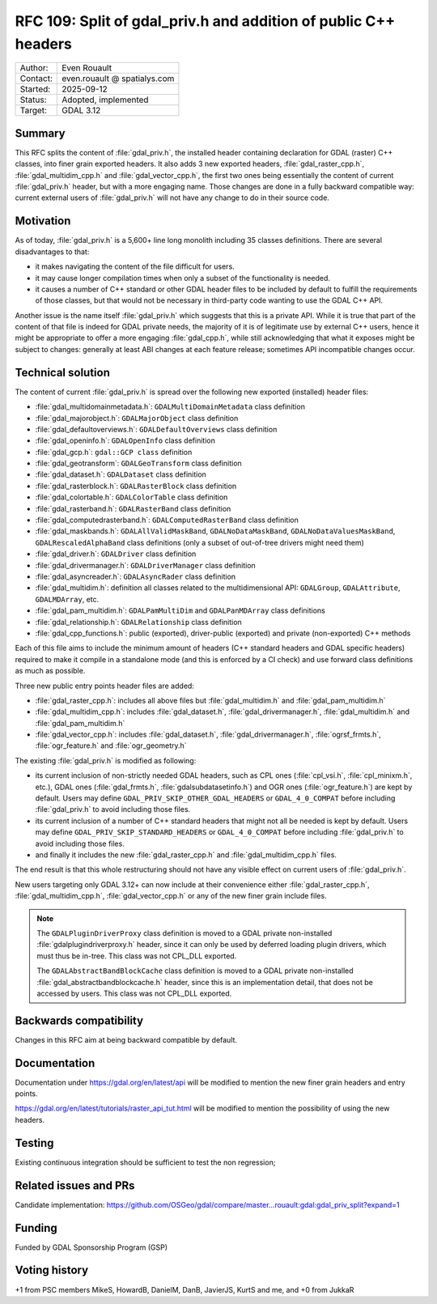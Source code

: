 .. _rfc-109:

=====================================================================
RFC 109: Split of gdal_priv.h and addition of public C++ headers
=====================================================================

============== =============================================
Author:        Even Rouault
Contact:       even.rouault @ spatialys.com
Started:       2025-09-12
Status:        Adopted, implemented
Target:        GDAL 3.12
============== =============================================

Summary
-------

This RFC splits the content of :file:`gdal_priv.h`, the installed header
containing declaration for GDAL (raster) C++ classes, into finer grain exported headers.
It also adds 3 new exported headers, :file:`gdal_raster_cpp.h`, :file:`gdal_multidim_cpp.h`
and :file:`gdal_vector_cpp.h`, the first two ones being essentially the
content of current :file:`gdal_priv.h` header, but with a more engaging name.
Those changes are done in a fully backward compatible way: current external
users of :file:`gdal_priv.h` will not have any change to do in their source code.

Motivation
----------

As of today, :file:`gdal_priv.h` is a 5,600+ line long monolith including 35 classes
definitions. There are several disadvantages to that:

- it makes navigating the content of the file difficult for users.
- it may cause longer compilation times when only a subset of the functionality
  is needed.
- it causes a number of C++ standard or other GDAL header files to be included
  by default to fulfill the requirements of those classes, but that would not be
  necessary in third-party code wanting to use the GDAL C++ API.

Another issue is the name itself :file:`gdal_priv.h` which suggests that this is
a private API. While it is true that part of the content of that file is indeed
for GDAL private needs, the majority of it is of legitimate use by external
C++ users, hence it might be appropriate to offer a more engaging :file:`gdal_cpp.h`,
while still acknowledging that what it exposes might be subject to changes:
generally at least ABI changes at each feature release; sometimes API incompatible
changes occur.

Technical solution
------------------

The content of current :file:`gdal_priv.h` is spread over the following new
exported (installed) header files:

- :file:`gdal_multidomainmetadata.h`: ``GDALMultiDomainMetadata`` class definition
- :file:`gdal_majorobject.h`: ``GDALMajorObject`` class definition
- :file:`gdal_defaultoverviews.h`: ``GDALDefaultOverviews`` class definition
- :file:`gdal_openinfo.h`: ``GDALOpenInfo`` class definition
- :file:`gdal_gcp.h`: ``gdal::GCP class`` definition
- :file:`gdal_geotransform`: ``GDALGeoTransform`` class definition
- :file:`gdal_dataset.h`: ``GDALDataset`` class definition
- :file:`gdal_rasterblock.h`: ``GDALRasterBlock`` class definition
- :file:`gdal_colortable.h`: ``GDALColorTable`` class definition
- :file:`gdal_rasterband.h`: ``GDALRasterBand`` class definition
- :file:`gdal_computedrasterband.h`: ``GDALComputedRasterBand`` class definition
- :file:`gdal_maskbands.h`: ``GDALAllValidMaskBand``, ``GDALNoDataMaskBand``, ``GDALNoDataValuesMaskBand``, ``GDALRescaledAlphaBand`` class definitions (only a subset of out-of-tree drivers might need them)
- :file:`gdal_driver.h`: ``GDALDriver`` class definition
- :file:`gdal_drivermanager.h`: ``GDALDriverManager`` class definition
- :file:`gdal_asyncreader.h`: ``GDALAsyncRader`` class definition
- :file:`gdal_multidim.h`: definition all classes related to the multidimensional API: ``GDALGroup``, ``GDALAttribute``, ``GDALMDArray``, etc.
- :file:`gdal_pam_multidim.h`: ``GDALPamMultiDim`` and ``GDALPanMDArray`` class definitions
- :file:`gdal_relationship.h`: ``GDALRelationship`` class definition
- :file:`gdal_cpp_functions.h`: public (exported), driver-public (exported) and private (non-exported) C++ methods

Each of this file aims to include the minimum amount of headers (C++ standard
headers and GDAL specific headers) required to make it compile in a standalone
mode (and this is enforced by a CI check) and use forward class definitions as
much as possible.

Three new public entry points header files are added:

- :file:`gdal_raster_cpp.h`: includes all above files but :file:`gdal_multidim.h`
  and :file:`gdal_pam_multidim.h`
- :file:`gdal_multidim_cpp.h`: includes :file:`gdal_dataset.h`, :file:`gdal_drivermanager.h`,
  :file:`gdal_multidim.h` and :file:`gdal_pam_multidim.h`
- :file:`gdal_vector_cpp.h`: includes :file:`gdal_dataset.h`, :file:`gdal_drivermanager.h`,
  :file:`ogrsf_frmts.h`, :file:`ogr_feature.h` and :file:`ogr_geometry.h`

The existing :file:`gdal_priv.h` is modified as following:

- its current inclusion of non-strictly needed GDAL headers, such as CPL ones
  (:file:`cpl_vsi.h`, :file:`cpl_minixm.h`, etc.), GDAL ones (:file:`gdal_frmts.h`,
  :file:`gdalsubdatasetinfo.h`) and OGR ones (:file:`ogr_feature.h`) are kept
  by default. Users may define ``GDAL_PRIV_SKIP_OTHER_GDAL_HEADERS`` or ``GDAL_4_0_COMPAT``
  before including :file:`gdal_priv.h` to avoid including those files.

- its current inclusion of a number of C++ standard headers that might not all be
  needed is kept by default.  Users may define ``GDAL_PRIV_SKIP_STANDARD_HEADERS`` or ``GDAL_4_0_COMPAT``
  before including :file:`gdal_priv.h` to avoid including those files.

- and finally it includes the new :file:`gdal_raster_cpp.h` and :file:`gdal_multidim_cpp.h` files.

The end result is that this whole restructuring should not have any visible
effect on current users of :file:`gdal_priv.h`.

New users targeting only GDAL 3.12+ can now include at their convenience either
:file:`gdal_raster_cpp.h`, :file:`gdal_multidim_cpp.h`, :file:`gdal_vector_cpp.h`
or any of the new finer grain include files.

.. note::

    The ``GDALPluginDriverProxy`` class definition is moved to a GDAL private
    non-installed :file:`gdalplugindriverproxy.h` header, since it can only be used by deferred
    loading plugin drivers, which must thus be in-tree. This class was not
    CPL_DLL exported.

    The ``GDALAbstractBandBlockCache`` class definition is moved to a GDAL private
    non-installed :file:`gdal_abstractbandblockcache.h` header, since this is
    an implementation detail, that does not be accessed by users. This class was
    not CPL_DLL exported.


Backwards compatibility
-----------------------

Changes in this RFC aim at being backward compatible by default.

Documentation
-------------

Documentation under https://gdal.org/en/latest/api will be modified to mention
the new finer grain headers and entry points.

https://gdal.org/en/latest/tutorials/raster_api_tut.html will be modified to
mention the possibility of using the new headers.

Testing
-------

Existing continuous integration should be sufficient to test the non regression;

Related issues and PRs
----------------------

Candidate implementation: https://github.com/OSGeo/gdal/compare/master...rouault:gdal:gdal_priv_split?expand=1

Funding
-------

Funded by GDAL Sponsorship Program (GSP)

Voting history
--------------

+1 from PSC members MikeS, HowardB, DanielM, DanB, JavierJS, KurtS and me, and +0 from JukkaR
